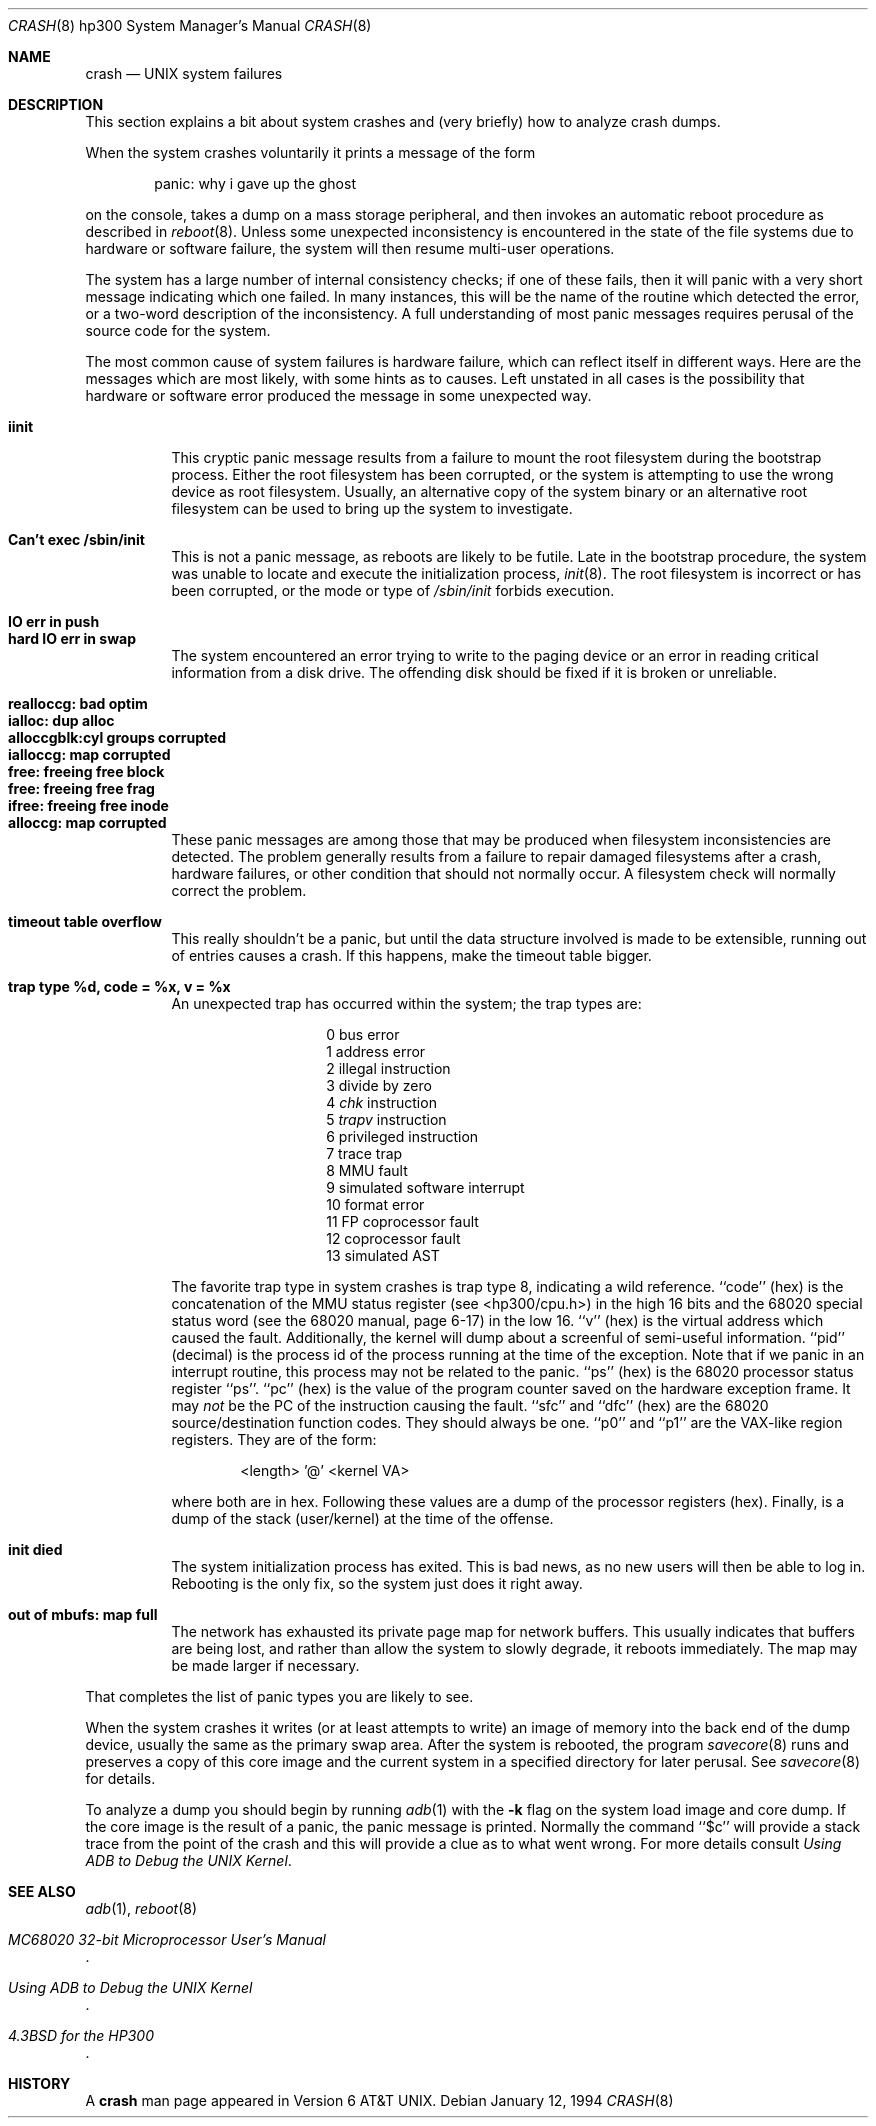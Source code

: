 .\"	crash.8,v 1.10 2009/08/22 01:18:56 joerg Exp
.\"
.\" Copyright (c) 1990, 1991, 1993
.\"	The Regents of the University of California.  All rights reserved.
.\"
.\" Redistribution and use in source and binary forms, with or without
.\" modification, are permitted provided that the following conditions
.\" are met:
.\" 1. Redistributions of source code must retain the above copyright
.\"    notice, this list of conditions and the following disclaimer.
.\" 2. Redistributions in binary form must reproduce the above copyright
.\"    notice, this list of conditions and the following disclaimer in the
.\"    documentation and/or other materials provided with the distribution.
.\" 3. Neither the name of the University nor the names of its contributors
.\"    may be used to endorse or promote products derived from this software
.\"    without specific prior written permission.
.\"
.\" THIS SOFTWARE IS PROVIDED BY THE REGENTS AND CONTRIBUTORS ``AS IS'' AND
.\" ANY EXPRESS OR IMPLIED WARRANTIES, INCLUDING, BUT NOT LIMITED TO, THE
.\" IMPLIED WARRANTIES OF MERCHANTABILITY AND FITNESS FOR A PARTICULAR PURPOSE
.\" ARE DISCLAIMED.  IN NO EVENT SHALL THE REGENTS OR CONTRIBUTORS BE LIABLE
.\" FOR ANY DIRECT, INDIRECT, INCIDENTAL, SPECIAL, EXEMPLARY, OR CONSEQUENTIAL
.\" DAMAGES (INCLUDING, BUT NOT LIMITED TO, PROCUREMENT OF SUBSTITUTE GOODS
.\" OR SERVICES; LOSS OF USE, DATA, OR PROFITS; OR BUSINESS INTERRUPTION)
.\" HOWEVER CAUSED AND ON ANY THEORY OF LIABILITY, WHETHER IN CONTRACT, STRICT
.\" LIABILITY, OR TORT (INCLUDING NEGLIGENCE OR OTHERWISE) ARISING IN ANY WAY
.\" OUT OF THE USE OF THIS SOFTWARE, EVEN IF ADVISED OF THE POSSIBILITY OF
.\" SUCH DAMAGE.
.\"
.\"     from: @(#)crash.8	8.2 (Berkeley) 1/12/94
.\"
.Dd January 12, 1994
.Dt CRASH 8 hp300
.Os
.Sh NAME
.Nm crash
.Nd UNIX system failures
.Sh DESCRIPTION
This section explains a bit about system crashes
and (very briefly) how to analyze crash dumps.
.Pp
When the system crashes voluntarily it prints a message of the form
.Bd -ragged -offset indent
panic: why i gave up the ghost
.Ed
.Pp
on the console, takes a dump on a mass storage peripheral,
and then invokes an automatic reboot procedure as
described in
.Xr reboot 8 .
Unless some unexpected inconsistency is encountered in the state
of the file systems due to hardware or software failure, the system
will then resume multi-user operations.
.Pp
The system has a large number of internal consistency checks; if one
of these fails, then it will panic with a very short message indicating
which one failed.
In many instances, this will be the name of the routine which detected
the error, or a two-word description of the inconsistency.
A full understanding of most panic messages requires perusal of the
source code for the system.
.Pp
The most common cause of system failures is hardware failure, which
can reflect itself in different ways.  Here are the messages which
are most likely, with some hints as to causes.
Left unstated in all cases is the possibility that hardware or software
error produced the message in some unexpected way.
.Pp
.Bl -tag -width Ds -compact
.It Sy iinit
This cryptic panic message results from a failure to mount the root filesystem
during the bootstrap process.
Either the root filesystem has been corrupted,
or the system is attempting to use the wrong device as root filesystem.
Usually, an alternative copy of the system binary or an alternative root
filesystem can be used to bring up the system to investigate.
.Pp
.It Sy "Can't exec /sbin/init"
This is not a panic message, as reboots are likely to be futile.
Late in the bootstrap procedure, the system was unable to locate
and execute the initialization process,
.Xr init 8 .
The root filesystem is incorrect or has been corrupted, or the mode
or type of
.Pa /sbin/init
forbids execution.
.Pp
.It Sy "IO err in push"
.It Sy "hard IO err in swap"
The system encountered an error trying to write to the paging device
or an error in reading critical information from a disk drive.
The offending disk should be fixed if it is broken or unreliable.
.Pp
.It Sy "realloccg: bad optim"
.It Sy "ialloc: dup alloc"
.It Sy "alloccgblk:cyl groups corrupted"
.It Sy "ialloccg: map corrupted"
.It Sy "free: freeing free block"
.It Sy "free: freeing free frag"
.It Sy "ifree: freeing free inode"
.It Sy "alloccg: map corrupted"
These panic messages are among those that may be produced
when filesystem inconsistencies are detected.
The problem generally results from a failure to repair damaged filesystems
after a crash, hardware failures, or other condition that should not
normally occur.
A filesystem check will normally correct the problem.
.Pp
.It Sy "timeout table overflow"
This really shouldn't be a panic, but until the data structure
involved is made to be extensible, running out of entries causes a crash.
If this happens, make the timeout table bigger.
.Pp
.It Sy "trap type %d, code = %x, v = %x"
An unexpected trap has occurred within the system; the trap types are:
.Bl -column xxxx -offset indent
.It 0	bus error
.It 1	address error
.It 2	illegal instruction
.It 3	divide by zero
.It 4 Ta Em chk No instruction
.It 5 Ta Em trapv No instruction
.It 6	privileged instruction
.It 7	trace trap
.It 8	MMU fault
.It 9	simulated software interrupt
.It 10	format error
.It 11	FP coprocessor fault
.It 12	coprocessor fault
.It 13	simulated AST
.El
.Pp
The favorite trap type in system crashes is trap type 8,
indicating a wild reference.
``code'' (hex) is the concatenation of the
MMU
status register
(see \*[Lt]hp300/cpu.h\*[Gt])
in the high 16 bits and the 68020 special status word
(see the 68020 manual, page 6-17)
in the low 16.
``v'' (hex) is the virtual address which caused the fault.
Additionally, the kernel will dump about a screenful of semi-useful
information.
``pid'' (decimal) is the process id of the process running at the
time of the exception.
Note that if we panic in an interrupt routine,
this process may not be related to the panic.
``ps'' (hex) is the 68020 processor status register ``ps''.
``pc'' (hex) is the value of the program counter saved
on the hardware exception frame.
It may
.Em not
be the PC of the instruction causing the fault.
``sfc'' and ``dfc'' (hex) are the 68020 source/destination function codes.
They should always be one.
``p0'' and ``p1'' are the
VAX-like
region registers.
They are of the form:
.Pp
.Bd -ragged -offset indent
\*[Lt]length\*[Gt] '@' \*[Lt]kernel VA\*[Gt]
.Ed
.Pp
where both are in hex.
Following these values are a dump of the processor registers (hex).
Finally, is a dump of the stack (user/kernel) at the time of the offense.
.Pp
.It Sy "init died"
The system initialization process has exited.  This is bad news, as no new
users will then be able to log in.  Rebooting is the only fix, so the
system just does it right away.
.Pp
.It Sy "out of mbufs: map full"
The network has exhausted its private page map for network buffers.
This usually indicates that buffers are being lost, and rather than
allow the system to slowly degrade, it reboots immediately.
The map may be made larger if necessary.
.El
.Pp
That completes the list of panic types you are likely to see.
.Pp
When the system crashes it writes (or at least attempts to write)
an image of memory into the back end of the dump device,
usually the same as the primary swap
area.  After the system is rebooted, the program
.Xr savecore 8
runs and preserves a copy of this core image and the current
system in a specified directory for later perusal.  See
.Xr savecore 8
for details.
.Pp
To analyze a dump you should begin by running
.Xr adb 1
with the
.Fl k
flag on the system load image and core dump.
If the core image is the result of a panic,
the panic message is printed.
Normally the command
``$c''
will provide a stack trace from the point of
the crash and this will provide a clue as to
what went wrong.
For more details consult
.%T "Using ADB to Debug the UNIX Kernel" .
.Sh SEE ALSO
.Xr adb 1 ,
.Xr reboot 8
.Rs
.%T "MC68020 32-bit Microprocessor User's Manual"
.Re
.Rs
.%T "Using ADB to Debug the UNIX Kernel"
.Re
.Rs
.%T "4.3BSD for the HP300"
.Re
.Sh HISTORY
A
.Nm
man page appeared in
.At v6 .
